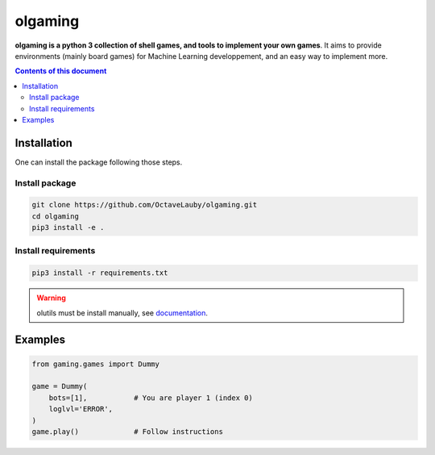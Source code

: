 olgaming
********

**olgaming is a python 3 collection of shell games, and tools to implement your own games**. It aims to provide environments (mainly board games) for Machine Learning developpement, and an easy way to implement more.

.. contents:: **Contents of this document**
   :depth: 2



Installation
============

One can install the package following those steps.


Install package
---------------

.. code:: shell

    git clone https://github.com/OctaveLauby/olgaming.git
    cd olgaming
    pip3 install -e .


Install requirements
--------------------



.. code:: shell

    pip3 install -r requirements.txt

.. warning:: olutils must be install manually, see `documentation <https://github.com/OctaveLauby/olutils>`_.



Examples
========

.. code:: python

    from gaming.games import Dummy

    game = Dummy(
        bots=[1],           # You are player 1 (index 0)
        loglvl='ERROR',
    )
    game.play()             # Follow instructions

